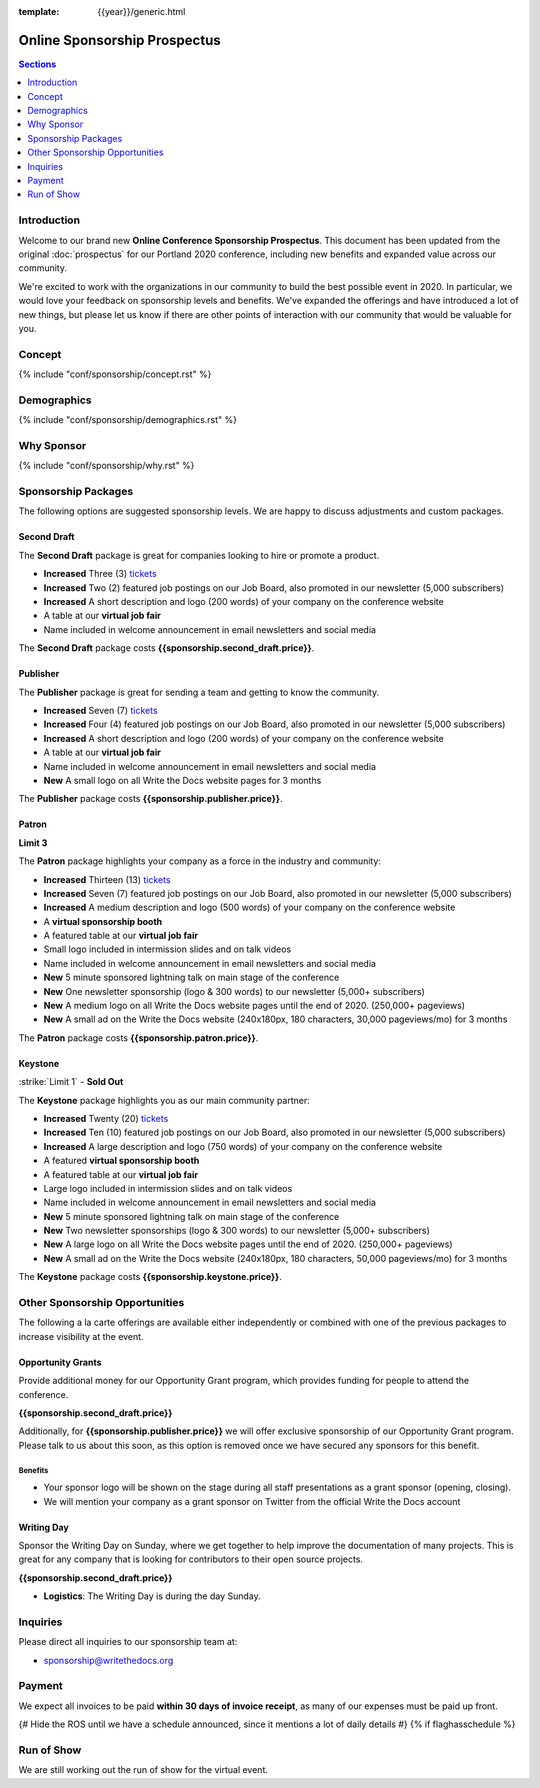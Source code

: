 :template: {{year}}/generic.html

Online Sponsorship Prospectus
#############################

.. contents:: Sections
   :local:
   :depth: 1
   :backlinks: none

Introduction
============

Welcome to our brand new **Online Conference Sponsorship Prospectus**.
This document has been updated from the original :doc:`prospectus` for our Portland 2020 conference,
including new benefits and expanded value across our community.

We're excited to work with the organizations in our community to build the best possible event in 2020.
In particular, we would love your feedback on sponsorship levels and benefits.
We've expanded the offerings and have introduced a lot of new things,
but please let us know if there are other points of interaction with our community that would be valuable for you.

Concept
=======

{% include "conf/sponsorship/concept.rst" %}

Demographics
============

{% include "conf/sponsorship/demographics.rst" %}

Why Sponsor
===========

{% include "conf/sponsorship/why.rst" %}

Sponsorship Packages
====================

The following options are suggested sponsorship levels. We are happy to discuss adjustments and custom packages.

Second Draft
------------

The **Second Draft** package is great for companies looking to hire or promote a product.

- **Increased** Three (3) tickets_
- **Increased** Two (2) featured job postings on our Job Board, also promoted in our newsletter (5,000 subscribers)
- **Increased** A short description and logo (200 words) of your company on the conference website
- A table at our **virtual job fair**
- Name included in welcome announcement in email newsletters and social media

The **Second Draft** package costs **{{sponsorship.second_draft.price}}**.

Publisher
---------

The **Publisher** package is great for sending a team and getting to know the community.

- **Increased** Seven (7) tickets_
- **Increased** Four (4) featured job postings on our Job Board, also promoted in our newsletter (5,000 subscribers)
- **Increased** A short description and logo (200 words) of your company on the conference website
- A table at our **virtual job fair**
- Name included in welcome announcement in email newsletters and social media
- **New** A small logo on all Write the Docs website pages for 3 months

The **Publisher** package costs **{{sponsorship.publisher.price}}**.

Patron
------

**Limit 3**

The **Patron** package highlights your company as a force in the industry and community:

- **Increased** Thirteen (13) tickets_
- **Increased** Seven (7) featured job postings on our Job Board, also promoted in our newsletter (5,000 subscribers)
- **Increased** A medium description and logo (500 words) of your company on the conference website
- A **virtual sponsorship booth**
- A featured table at our **virtual job fair**
- Small logo included in intermission slides and on talk videos
- Name included in welcome announcement in email newsletters and social media
- **New** 5 minute sponsored lightning talk on main stage of the conference
- **New** One newsletter sponsorship (logo & 300 words) to our newsletter (5,000+ subscribers)
- **New** A medium logo on all Write the Docs website pages until the end of 2020. (250,000+ pageviews)
- **New** A small ad on the Write the Docs website (240x180px, 180 characters, 30,000 pageviews/mo) for 3 months

The **Patron** package costs **{{sponsorship.patron.price}}**.

Keystone
--------

:strike:`Limit 1` - **Sold Out**


The **Keystone** package highlights you as our main community partner:

- **Increased** Twenty (20) tickets_
- **Increased** Ten (10) featured job postings on our Job Board, also promoted in our newsletter (5,000 subscribers)
- **Increased** A large description and logo (750 words) of your company on the conference website
- A featured **virtual sponsorship booth**
- A featured table at our **virtual job fair**
- Large logo included in intermission slides and on talk videos
- Name included in welcome announcement in email newsletters and social media
- **New** 5 minute sponsored lightning talk on main stage of the conference
- **New** Two newsletter sponsorships (logo & 300 words) to our newsletter (5,000+ subscribers)
- **New** A large logo on all Write the Docs website pages until the end of 2020. (250,000+ pageviews)
- **New** A small ad on the Write the Docs website (240x180px, 180 characters, 50,000 pageviews/mo) for 3 months

The **Keystone** package costs **{{sponsorship.keystone.price}}**.

Other Sponsorship Opportunities
===============================

The following a la carte offerings are available either independently or
combined with one of the previous packages to increase visibility at the event.

Opportunity Grants
------------------

Provide additional money for our Opportunity Grant program,
which provides funding for people to attend the conference.

**{{sponsorship.second_draft.price}}**

Additionally, for **{{sponsorship.publisher.price}}** we will offer exclusive sponsorship of our Opportunity Grant program.
Please talk to us about this soon,
as this option is removed once we have secured any sponsors for this benefit.

Benefits
~~~~~~~~

* Your sponsor logo will be shown on the stage during all staff presentations as a grant sponsor (opening, closing). 
* We will mention your company as a grant sponsor on Twitter from the official Write the Docs account

Writing Day
-----------

Sponsor the Writing Day on Sunday, where we get together to help improve the documentation of many projects.
This is great for any company that is looking for contributors to their open source projects.

**{{sponsorship.second_draft.price}}**

- **Logistics**: The Writing Day is during the day Sunday.

Inquiries
=========

Please direct all inquiries to our sponsorship team at:

- sponsorship@writethedocs.org

Payment
=======

We expect all invoices to be paid **within 30 days of invoice receipt**, as many
of our expenses must be paid up front.

.. _ticket: https://ti.to/writethedocs/write-the-docs-{{shortcode}}-{{year}}/
.. _tickets: https://ti.to/writethedocs/write-the-docs-{{shortcode}}-{{year}}/

{# Hide the ROS until we have a schedule announced, since it mentions a lot of daily details #}
{% if flaghasschedule %}

Run of Show
===========

We are still working out the run of show for the virtual event.
